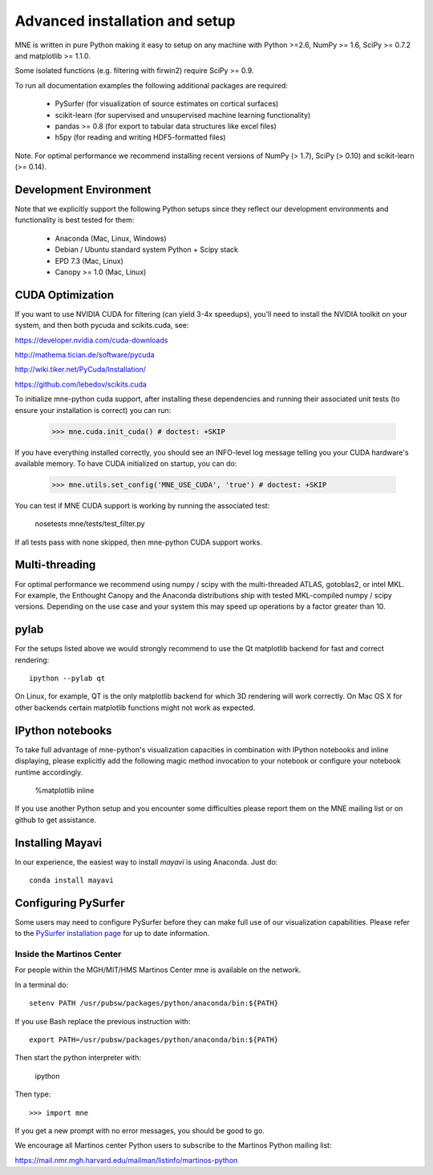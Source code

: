 .. _detailed_notes:

Advanced installation and setup
===============================

MNE is written in pure Python making it easy to setup on
any machine with Python >=2.6, NumPy >= 1.6, SciPy >= 0.7.2
and matplotlib >= 1.1.0.

Some isolated functions (e.g. filtering with firwin2) require SciPy >= 0.9.

To run all documentation examples the following additional packages are required:

    * PySurfer (for visualization of source estimates on cortical surfaces)

    * scikit-learn (for supervised and unsupervised machine learning functionality)

    * pandas >= 0.8 (for export to tabular data structures like excel files)

    * h5py (for reading and writing HDF5-formatted files)

Note. For optimal performance we recommend installing recent versions of
NumPy (> 1.7), SciPy (> 0.10) and scikit-learn (>= 0.14).

Development Environment
^^^^^^^^^^^^^^^^^^^^^^^

Note that we explicitly support the following Python setups since they reflect
our development environments and functionality is best tested for them:

    * Anaconda (Mac, Linux, Windows)

    * Debian / Ubuntu standard system Python + Scipy stack

    * EPD 7.3 (Mac, Linux)

    * Canopy >= 1.0 (Mac, Linux)

CUDA Optimization
^^^^^^^^^^^^^^^^^

If you want to use NVIDIA CUDA for filtering (can yield 3-4x speedups), you'll
need to install the NVIDIA toolkit on your system, and then both pycuda and
scikits.cuda, see:

https://developer.nvidia.com/cuda-downloads

http://mathema.tician.de/software/pycuda

http://wiki.tiker.net/PyCuda/Installation/

https://github.com/lebedov/scikits.cuda

To initialize mne-python cuda support, after installing these dependencies
and running their associated unit tests (to ensure your installation is correct)
you can run:

    >>> mne.cuda.init_cuda() # doctest: +SKIP

If you have everything installed correctly, you should see an INFO-level log
message telling you your CUDA hardware's available memory. To have CUDA
initialized on startup, you can do:

    >>> mne.utils.set_config('MNE_USE_CUDA', 'true') # doctest: +SKIP

You can test if MNE CUDA support is working by running the associated test:

    nosetests mne/tests/test_filter.py

If all tests pass with none skipped, then mne-python CUDA support works.

Multi-threading
^^^^^^^^^^^^^^^

For optimal performance we recommend using numpy / scipy with the
multi-threaded ATLAS, gotoblas2, or intel MKL. For example, the Enthought
Canopy and the Anaconda distributions ship with tested MKL-compiled
numpy / scipy versions. Depending on the use case and your system
this may speed up operations by a factor greater than 10.

pylab
^^^^^

For the setups listed above we would strongly recommend to use the Qt
matplotlib backend for fast and correct rendering::

    ipython --pylab qt

On Linux, for example, QT is the only matplotlib backend for which 3D rendering
will work correctly. On Mac OS X for other backends certain matplotlib
functions might not work as expected.

IPython notebooks
^^^^^^^^^^^^^^^^^

To take full advantage of mne-python's visualization capacities in combination
with IPython notebooks and inline displaying, please explicitly add the
following magic method invocation to your notebook or configure your notebook
runtime accordingly.

    %matplotlib inline

If you use another Python setup and you encounter some difficulties please
report them on the MNE mailing list or on github to get assistance.


.. _inside_martinos:

Installing Mayavi
^^^^^^^^^^^^^^^^^

In our experience, the easiest way to install `mayavi` is using Anaconda. Just do::

    conda install mayavi

Configuring PySurfer
^^^^^^^^^^^^^^^^^^^^

Some users may need to configure PySurfer before they can make full use of our visualization
capabilities. Please refer to the `PySurfer installation page`_ for up to date information.

Inside the Martinos Center
--------------------------

For people within the MGH/MIT/HMS Martinos Center mne is available on the network.

In a terminal do::

    setenv PATH /usr/pubsw/packages/python/anaconda/bin:${PATH}

If you use Bash replace the previous instruction with::

    export PATH=/usr/pubsw/packages/python/anaconda/bin:${PATH}

Then start the python interpreter with:

    ipython

Then type::

    >>> import mne

If you get a new prompt with no error messages, you should be good to go. 

We encourage all Martinos center Python users to subscribe to the Martinos Python mailing list:

https://mail.nmr.mgh.harvard.edu/mailman/listinfo/martinos-python

.. _Pysurfer installation page: https://pysurfer.github.io/install.html
